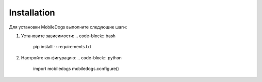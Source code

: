 Installation
============

Для установки MobileDogs выполните следующие шаги:

1. Установите зависимости:
   .. code-block:: bash

       pip install -r requirements.txt

2. Настройте конфигурацию:
   .. code-block:: python

       import mobiledogs
       mobiledogs.configure()
